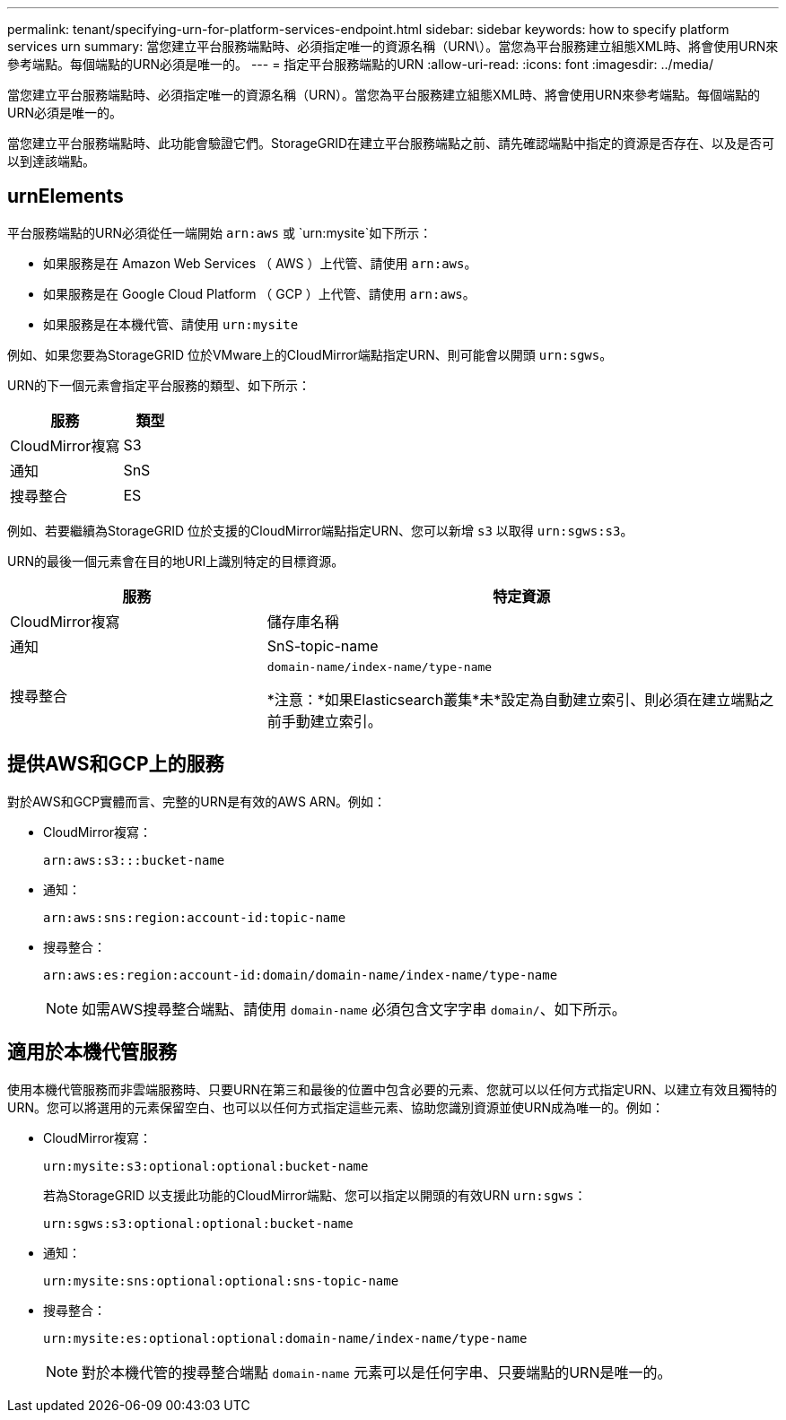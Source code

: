 ---
permalink: tenant/specifying-urn-for-platform-services-endpoint.html 
sidebar: sidebar 
keywords: how to specify platform services urn 
summary: 當您建立平台服務端點時、必須指定唯一的資源名稱（URN\）。當您為平台服務建立組態XML時、將會使用URN來參考端點。每個端點的URN必須是唯一的。 
---
= 指定平台服務端點的URN
:allow-uri-read: 
:icons: font
:imagesdir: ../media/


[role="lead"]
當您建立平台服務端點時、必須指定唯一的資源名稱（URN）。當您為平台服務建立組態XML時、將會使用URN來參考端點。每個端點的URN必須是唯一的。

當您建立平台服務端點時、此功能會驗證它們。StorageGRID在建立平台服務端點之前、請先確認端點中指定的資源是否存在、以及是否可以到達該端點。



== urnElements

平台服務端點的URN必須從任一端開始 `arn:aws` 或 `urn:mysite`如下所示：

* 如果服務是在 Amazon Web Services （ AWS ）上代管、請使用 `arn:aws`。
* 如果服務是在 Google Cloud Platform （ GCP ）上代管、請使用 `arn:aws`。
* 如果服務是在本機代管、請使用 `urn:mysite`


例如、如果您要為StorageGRID 位於VMware上的CloudMirror端點指定URN、則可能會以開頭 `urn:sgws`。

URN的下一個元素會指定平台服務的類型、如下所示：

[cols="2a,1a"]
|===
| 服務 | 類型 


 a| 
CloudMirror複寫
| S3 


 a| 
通知
| SnS 


 a| 
搜尋整合
| ES 
|===
例如、若要繼續為StorageGRID 位於支援的CloudMirror端點指定URN、您可以新增 `s3` 以取得 `urn:sgws:s3`。

URN的最後一個元素會在目的地URI上識別特定的目標資源。

[cols="1a,2a"]
|===
| 服務 | 特定資源 


 a| 
CloudMirror複寫
| 儲存庫名稱 


 a| 
通知
| SnS-topic-name 


 a| 
搜尋整合
 a| 
`domain-name/index-name/type-name`

*注意：*如果Elasticsearch叢集*未*設定為自動建立索引、則必須在建立端點之前手動建立索引。

|===


== 提供AWS和GCP上的服務

對於AWS和GCP實體而言、完整的URN是有效的AWS ARN。例如：

* CloudMirror複寫：
+
[listing]
----
arn:aws:s3:::bucket-name
----
* 通知：
+
[listing]
----
arn:aws:sns:region:account-id:topic-name
----
* 搜尋整合：
+
[listing]
----
arn:aws:es:region:account-id:domain/domain-name/index-name/type-name
----
+

NOTE: 如需AWS搜尋整合端點、請使用 `domain-name` 必須包含文字字串 `domain/`、如下所示。





== 適用於本機代管服務

使用本機代管服務而非雲端服務時、只要URN在第三和最後的位置中包含必要的元素、您就可以以任何方式指定URN、以建立有效且獨特的URN。您可以將選用的元素保留空白、也可以以任何方式指定這些元素、協助您識別資源並使URN成為唯一的。例如：

* CloudMirror複寫：
+
[listing]
----
urn:mysite:s3:optional:optional:bucket-name
----
+
若為StorageGRID 以支援此功能的CloudMirror端點、您可以指定以開頭的有效URN `urn:sgws`：

+
[listing]
----
urn:sgws:s3:optional:optional:bucket-name
----
* 通知：
+
[listing]
----
urn:mysite:sns:optional:optional:sns-topic-name
----
* 搜尋整合：
+
[listing]
----
urn:mysite:es:optional:optional:domain-name/index-name/type-name
----
+

NOTE: 對於本機代管的搜尋整合端點 `domain-name` 元素可以是任何字串、只要端點的URN是唯一的。


